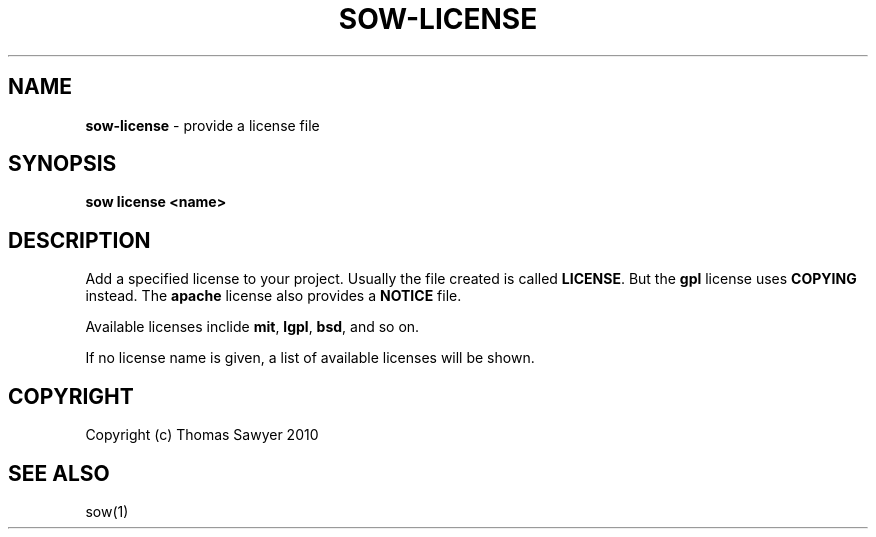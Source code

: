 .\" generated with Ronn/v0.7.3
.\" http://github.com/rtomayko/ronn/tree/0.7.3
.
.TH "SOW\-LICENSE" "1" "October 2010" "RubyWorks" ""
.
.SH "NAME"
\fBsow\-license\fR \- provide a license file
.
.SH "SYNOPSIS"
\fBsow license <name>\fR
.
.SH "DESCRIPTION"
Add a specified license to your project\. Usually the file created is called \fBLICENSE\fR\. But the \fBgpl\fR license uses \fBCOPYING\fR instead\. The \fBapache\fR license also provides a \fBNOTICE\fR file\.
.
.P
Available licenses inclide \fBmit\fR, \fBlgpl\fR, \fBbsd\fR, and so on\.
.
.P
If no license name is given, a list of available licenses will be shown\.
.
.SH "COPYRIGHT"
Copyright (c) Thomas Sawyer 2010
.
.SH "SEE ALSO"
sow(1)
